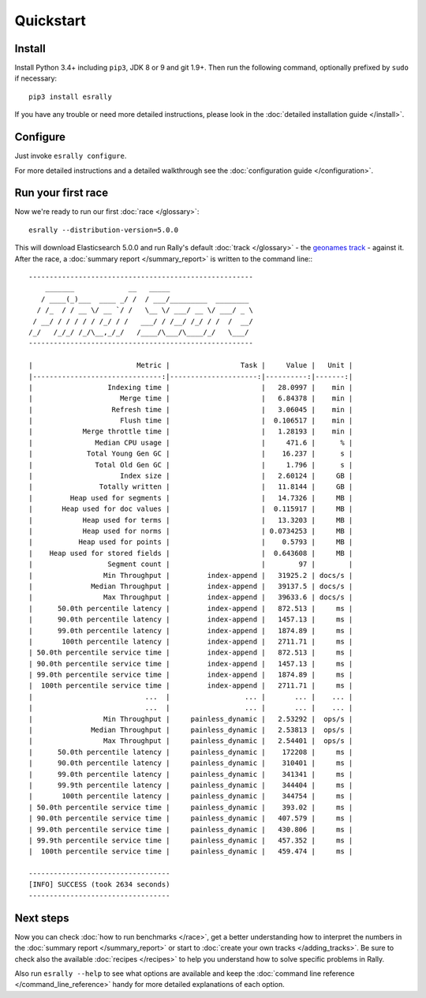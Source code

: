Quickstart
==========

Install
-------

Install Python 3.4+ including ``pip3``, JDK 8 or 9 and git 1.9+. Then run the following command, optionally prefixed by ``sudo`` if necessary::

    pip3 install esrally


If you have any trouble or need more detailed instructions, please look in the :doc:`detailed installation guide </install>`.

Configure
---------

Just invoke ``esrally configure``.

For more detailed instructions and a detailed walkthrough see the :doc:`configuration guide </configuration>`.

Run your first race
-------------------

Now we're ready to run our first :doc:`race </glossary>`::

    esrally --distribution-version=5.0.0

This will download Elasticsearch 5.0.0 and run Rally's default :doc:`track </glossary>` - the `geonames track <https://github.com/elastic/rally-tracks/tree/master/geonames>`_ - against it. After the race, a :doc:`summary report </summary_report>` is written to the command line:::

    ------------------------------------------------------
        _______             __   _____
       / ____(_)___  ____ _/ /  / ___/_________  ________
      / /_  / / __ \/ __ `/ /   \__ \/ ___/ __ \/ ___/ _ \
     / __/ / / / / / /_/ / /   ___/ / /__/ /_/ / /  /  __/
    /_/   /_/_/ /_/\__,_/_/   /____/\___/\____/_/   \___/
    ------------------------------------------------------

    |                         Metric |                 Task |     Value |   Unit |
    |-------------------------------:|---------------------:|----------:|-------:|
    |                  Indexing time |                      |   28.0997 |    min |
    |                     Merge time |                      |   6.84378 |    min |
    |                   Refresh time |                      |   3.06045 |    min |
    |                     Flush time |                      |  0.106517 |    min |
    |            Merge throttle time |                      |   1.28193 |    min |
    |               Median CPU usage |                      |     471.6 |      % |
    |             Total Young Gen GC |                      |    16.237 |      s |
    |               Total Old Gen GC |                      |     1.796 |      s |
    |                     Index size |                      |   2.60124 |     GB |
    |                Totally written |                      |   11.8144 |     GB |
    |         Heap used for segments |                      |   14.7326 |     MB |
    |       Heap used for doc values |                      |  0.115917 |     MB |
    |            Heap used for terms |                      |   13.3203 |     MB |
    |            Heap used for norms |                      | 0.0734253 |     MB |
    |           Heap used for points |                      |    0.5793 |     MB |
    |    Heap used for stored fields |                      |  0.643608 |     MB |
    |                  Segment count |                      |        97 |        |
    |                 Min Throughput |         index-append |   31925.2 | docs/s |
    |              Median Throughput |         index-append |   39137.5 | docs/s |
    |                 Max Throughput |         index-append |   39633.6 | docs/s |
    |      50.0th percentile latency |         index-append |   872.513 |     ms |
    |      90.0th percentile latency |         index-append |   1457.13 |     ms |
    |      99.0th percentile latency |         index-append |   1874.89 |     ms |
    |       100th percentile latency |         index-append |   2711.71 |     ms |
    | 50.0th percentile service time |         index-append |   872.513 |     ms |
    | 90.0th percentile service time |         index-append |   1457.13 |     ms |
    | 99.0th percentile service time |         index-append |   1874.89 |     ms |
    |  100th percentile service time |         index-append |   2711.71 |     ms |
    |                           ...  |                  ... |       ... |    ... |
    |                           ...  |                  ... |       ... |    ... |
    |                 Min Throughput |     painless_dynamic |   2.53292 |  ops/s |
    |              Median Throughput |     painless_dynamic |   2.53813 |  ops/s |
    |                 Max Throughput |     painless_dynamic |   2.54401 |  ops/s |
    |      50.0th percentile latency |     painless_dynamic |    172208 |     ms |
    |      90.0th percentile latency |     painless_dynamic |    310401 |     ms |
    |      99.0th percentile latency |     painless_dynamic |    341341 |     ms |
    |      99.9th percentile latency |     painless_dynamic |    344404 |     ms |
    |       100th percentile latency |     painless_dynamic |    344754 |     ms |
    | 50.0th percentile service time |     painless_dynamic |    393.02 |     ms |
    | 90.0th percentile service time |     painless_dynamic |   407.579 |     ms |
    | 99.0th percentile service time |     painless_dynamic |   430.806 |     ms |
    | 99.9th percentile service time |     painless_dynamic |   457.352 |     ms |
    |  100th percentile service time |     painless_dynamic |   459.474 |     ms |

    ----------------------------------
    [INFO] SUCCESS (took 2634 seconds)
    ----------------------------------


Next steps
----------

Now you can check :doc:`how to run benchmarks </race>`, get a better understanding how to interpret the numbers in the :doc:`summary report </summary_report>` or start to :doc:`create your own tracks </adding_tracks>`. Be sure to check also the available :doc:`recipes </recipes>` to help you understand how to solve specific problems in Rally.

Also run ``esrally --help`` to see what options are available and keep the :doc:`command line reference </command_line_reference>` handy for more detailed explanations of each option.

